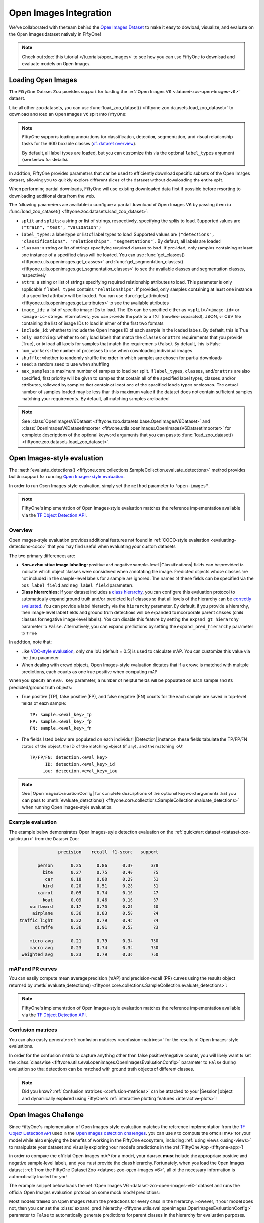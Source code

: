 .. _open-images:

Open Images Integration
=======================

.. default-role:: code

We've collaborated with the team behind the
`Open Images Dataset <https://storage.googleapis.com/openimages/web/download.html>`_
to make it easy to dowload, visualize, and evaluate on the Open Images dataset
natively in FiftyOne!

.. note::

    Check out :doc:`this tutorial </tutorials/open_images>` to see how you can
    use FiftyOne to download and evaluate models on Open Images.

.. image:: /images/dataset_zoo/open-images-v6.png
   :alt: open-images-v6
   :align: center

.. _open-images-dataset:

Loading Open Images
___________________

The FiftyOne Dataset Zoo provides support for loading the
:ref:`Open Images V6 <dataset-zoo-open-images-v6>` dataset.

Like all other zoo datasets, you can use
:func:`load_zoo_dataset() <fiftyone.zoo.datasets.load_zoo_dataset>` to download
and load an Open Images V6 split into FiftyOne:

.. code-block:: python
    :linenos:

    import fiftyone as fo
    import fiftyone.zoo as foz

    # Download and load the validation split of Open Images V6
    dataset = foz.load_zoo_dataset("open-images-v6", split="validation")

    session = fo.launch_app(dataset)

.. note::

    FiftyOne supports loading annotations for classification, detection,
    segmentation, and visual relationship tasks for the 600 boxable classes
    (`cf. dataset overview <https://storage.googleapis.com/openimages/web/factsfigures.html>`_).

    By default, all label types are loaded, but you can customize this via the
    optional ``label_types`` argument (see below for details).

In addition, FiftyOne provides parameters that can be used to efficiently
download specific subsets of the Open Images dataset, allowing you to quickly
explore different slices of the dataset without downloading the entire split.

When performing partial downloads, FiftyOne will use existing downloaded data
first if possible before resorting to downloading additional data from the web.

.. code-block:: python
    :linenos:

    import fiftyone as fo
    import fiftyone.zoo as foz

    #
    # Load 50 random samples from the validation split
    #
    # Only the required images will be downloaded (if necessary).
    # By default, all label types are loaded
    #

    dataset = foz.load_zoo_dataset(
        "open-images-v6",
        split="validation",
        max_samples=50,
        shuffle=True,
    )

    session = fo.launch_app(dataset)

    #
    # Load detections and classifications for 25 samples from the
    # validation split that contain fedoras and pianos
    #
    # Images that contain all `label_types` and `classes` will be
    # prioritized first, followed by images that contain at least one of
    # the required `classes`. If there are not enough images matching
    # `classes` in the split to meet `max_samples`, only the available
    # images will be loaded.
    #
    # Images will only be downloaded if necessary
    #

    dataset = foz.load_zoo_dataset(
        "open-images-v6",
        split="validation",
        label_types=["detections", "classifications"],
        classes=["Fedora", "Piano"],
        max_samples=25,
    )

    session.dataset = dataset

The following parameters are available to configure a partial download of Open
Images V6 by passing them to
:func:`load_zoo_dataset() <fiftyone.zoo.datasets.load_zoo_dataset>`:

-   ``split`` and ``splits``: a string or list of strings, respectively,
    specifying the splits to load. Supported values are
    ``("train", "test", "validation")``

-   ``label_types``: a label type or list of label types to load. Supported
    values are ``("detections", "classifications", "relationships", "segmentations")``.
    By default, all labels are loaded

-   ``classes``: a string or list of strings specifying required classes to
    load. If provided, only samples containing at least one instance of a
    specified class will be loaded. You can use
    :func:`get_classes() <fiftyone.utils.openimages.get_classes>` and
    :func:`get_segmentation_classes() <fiftyone.utils.openimages.get_segmentation_classes>`
    to see the available classes and segmentation classes, respectively

-   ``attrs``: a string or list of strings specifying required relationship
    attributes to load. This parameter is only applicable if ``label_types``
    contains ``"relationships"``. If provided, only samples containing at least
    one instance of a specified attribute will be loaded. You can use
    :func:`get_attributes() <fiftyone.utils.openimages.get_attributes>`
    to see the available attributes

-   ``image_ids``: a list of specific image IDs to load. The IDs can be
    specified either as ``<split>/<image-id>`` or ``<image-id>`` strings.
    Alternatively, you can provide the path to a TXT (newline-separated), JSON,
    or CSV file containing the list of image IDs to load in either of the first
    two formats

-   ``include_id``: whether to include the Open Images ID of each sample in the
    loaded labels. By default, this is True

-   ``only_matching``: whether to only load labels that match the ``classes``
    or ``attrs`` requirements that you provide (True), or to load all labels
    for samples that match the requirements (False). By default, this is False

-   ``num_workers``: the number of processes to use when downloading individual
    images

-   ``shuffle``: whether to randomly shuffle the order in which samples are
    chosen for partial downloads

-   ``seed``: a random seed to use when shuffling

-   ``max_samples``: a maximum number of samples to load per split. If
    ``label_types``, ``classes``, and/or ``attrs`` are also specified, first
    priority will be given to samples that contain all of the specified label
    types, classes, and/or attributes, followed by samples that contain at
    least one of the specified labels types or classes. The actual number of
    samples loaded may be less than this maximum value if the dataset does not
    contain sufficient samples matching your requirements. By default, all
    matching samples are loaded

.. note::

    See
    :class:`OpenImagesV6Dataset <fiftyone.zoo.datasets.base.OpenImagesV6Dataset>`
    and :class:`OpenImagesV6DatasetImporter <fiftyone.utils.openimages.OpenImagesV6DatasetImporter>`
    for complete descriptions of the optional keyword arguments that you can
    pass to :func:`load_zoo_dataset() <fiftyone.zoo.datasets.load_zoo_dataset>`.

.. _open-images-evaluation:

Open Images-style evaluation
____________________________

The :meth:`evaluate_detections() <fiftyone.core.collections.SampleCollection.evaluate_detections>`
method provides builtin support for running
`Open Images-style evaluation <https://storage.googleapis.com/openimages/web/evaluation.html>`_.

In order to run Open Images-style evaluation, simply set the ``method``
parameter to ``"open-images"``.

.. note::

    FiftyOne's implementation of Open Images-style evaluation matches the
    reference implementation available via the
    `TF Object Detection API <https://github.com/tensorflow/models/tree/master/research/object_detection>`_.

Overview
~~~~~~~~

Open Images-style evaluation provides additional features not found in
:ref:`COCO-style evaluation <evaluating-detections-coco>` that you may find
useful when evaluating your custom datasets.

The two primary differences are:

-   **Non-exhaustive image labeling:** positive and negative sample-level
    |Classifications| fields can be provided to indicate which object classes
    were considered when annotating the image. Predicted objects whose classes
    are not included in the sample-level labels for a sample are ignored.
    The names of these fields can be specified via the ``pos_label_field`` and
    ``neg_label_field`` parameters

-   **Class hierarchies:** If your dataset includes a
    `class hierarchy <https://storage.googleapis.com/openimages/2018_04/bbox_labels_600_hierarchy_visualizer/circle.html>`_,
    you can configure this evaluation protocol to automatically expand ground
    truth and/or predicted leaf classes so that all levels of the hierarchy can
    be `correctly evaluated <https://storage.googleapis.com/openimages/web/evaluation.html>`_.
    You can provide a label hierarchy via the ``hierarchy`` parameter. By
    default, if you provide a hierarchy, then image-level label fields and
    ground truth detections will be expanded to incorporate parent classes
    (child classes for negative image-level labels). You can disable this
    feature by setting the ``expand_gt_hierarchy`` parameter to ``False``.
    Alternatively, you can expand predictions by setting the
    ``expand_pred_hierarchy`` parameter to ``True``

In addition, note that:

-   Like `VOC-style evaluation <http://host.robots.ox.ac.uk/pascal/VOC/voc2010/devkit_doc_08-May-2010.pdf>`_,
    only one IoU (default = 0.5) is used to calculate mAP. You can customize
    this value via the ``iou`` parameter

-   When dealing with crowd objects, Open Images-style evaluation dictates that
    if a crowd is matched with multiple predictions, each counts as one true
    positive when computing mAP

When you specify an ``eval_key`` parameter, a number of helpful fields will be
populated on each sample and its predicted/ground truth objects:

-   True positive (TP), false positive (FP), and false negative (FN) counts
    for the each sample are saved in top-level fields of each sample::

        TP: sample.<eval_key>_tp
        FP: sample.<eval_key>_fp
        FN: sample.<eval_key>_fn

-   The fields listed below are populated on each individual |Detection|
    instance; these fields tabulate the TP/FP/FN status of the object, the ID
    of the matching object (if any), and the matching IoU::

        TP/FP/FN: detection.<eval_key>
              ID: detection.<eval_key>_id
             IoU: detection.<eval_key>_iou

.. note::

    See |OpenImagesEvaluationConfig| for complete descriptions of the optional
    keyword arguments that you can pass to
    :meth:`evaluate_detections() <fiftyone.core.collections.SampleCollection.evaluate_detections>`
    when running Open Images-style evaluation.

Example evaluation
~~~~~~~~~~~~~~~~~~

The example below demonstrates Open Images-style detection evaluation on the
:ref:`quickstart dataset <dataset-zoo-quickstart>` from the Dataset Zoo:

.. code-block:: python
    :linenos:

    import fiftyone as fo
    import fiftyone.zoo as foz
    from fiftyone import ViewField as F

    dataset = foz.load_zoo_dataset("quickstart")
    print(dataset)

    # Evaluate the detections in the `predictions` field with respect to the
    # objects in the `ground_truth` field
    results = dataset.evaluate_detections(
        "predictions",
        gt_field="ground_truth",
        method="open-images",
        eval_key="eval",
    )

    # Get the 10 most common classes in the dataset
    counts = dataset.count_values("ground_truth.detections.label")
    classes = sorted(counts, key=counts.get, reverse=True)[:10]

    # Print a classification report for the top-10 classes
    results.print_report(classes=classes)

    # Print some statistics about the total TP/FP/FN counts
    print("TP: %d" % dataset.sum("eval_tp"))
    print("FP: %d" % dataset.sum("eval_fp"))
    print("FN: %d" % dataset.sum("eval_fn"))

    # Create a view that has samples with the most false positives first, and
    # only includes false positive boxes in the `predictions` field
    view = (
        dataset
        .sort_by("eval_fp", reverse=True)
        .filter_labels("predictions", F("eval") == "fp")
    )

    # Visualize results in the App
    session = fo.launch_app(view=view)

.. code-block:: text

                   precision    recall  f1-score   support

           person       0.25      0.86      0.39       378
             kite       0.27      0.75      0.40        75
              car       0.18      0.80      0.29        61
             bird       0.20      0.51      0.28        51
           carrot       0.09      0.74      0.16        47
             boat       0.09      0.46      0.16        37
        surfboard       0.17      0.73      0.28        30
         airplane       0.36      0.83      0.50        24
    traffic light       0.32      0.79      0.45        24
          giraffe       0.36      0.91      0.52        23

        micro avg       0.21      0.79      0.34       750
        macro avg       0.23      0.74      0.34       750
     weighted avg       0.23      0.79      0.36       750

.. image:: /images/evaluation/quickstart_evaluate_detections_oi.png
   :alt: quickstart-evaluate-detections-oi
   :align: center

mAP and PR curves
~~~~~~~~~~~~~~~~~

You can easily compute mean average precision (mAP) and precision-recall (PR)
curves using the results object returned by
:meth:`evaluate_detections() <fiftyone.core.collections.SampleCollection.evaluate_detections>`:

.. note::

    FiftyOne's implementation of Open Images-style evaluation matches the
    reference implementation available via the
    `TF Object Detection API <https://github.com/tensorflow/models/tree/master/research/object_detection>`_.

.. code-block:: python
    :linenos:

    import fiftyone as fo
    import fiftyone.zoo as foz

    dataset = foz.load_zoo_dataset("quickstart")
    print(dataset)

    results = dataset.evaluate_detections(
        "predictions",
        gt_field="ground_truth",
        method="open-images",
    )

    print(results.mAP())
    # 0.599

    plot = results.plot_pr_curves(classes=["person", "dog", "car"])
    plot.show()

.. image:: /images/evaluation/oi_pr_curve.png
   :alt: oi-pr-curve
   :align: center

Confusion matrices
~~~~~~~~~~~~~~~~~~

You can also easily generate :ref:`confusion matrices <confusion-matrices>` for
the results of Open Images-style evaluations.

In order for the confusion matrix to capture anything other than false
positive/negative counts, you will likely want to set the
:class:`classwise <fiftyone.utils.eval.openimages.OpenImagesEvaluationConfig>`
parameter to ``False`` during evaluation so that detections can be matched with
ground truth objects of different classes.

.. code-block:: python
    :linenos:

    import fiftyone as fo
    import fiftyone.zoo as foz

    dataset = foz.load_zoo_dataset("quickstart")

    # Perform evaluation, allowing objects to be matched between classes
    results = dataset.evaluate_detections(
        "predictions",
        gt_field="ground_truth",
        method="open-images",
        classwise=False,
    )

    # Generate a confusion matrix for the specified classes
    plot = results.plot_confusion_matrix(classes=["car", "truck", "motorcycle"])
    plot.show()

.. image:: /images/evaluation/oi_confusion_matrix.png
   :alt: oi-confusion-matrix
   :align: center

.. note::

    Did you know? :ref:`Confusion matrices <confusion-matrices>` can be
    attached to your |Session| object and dynamically explored using FiftyOne's
    :ref:`interactive plotting features <interactive-plots>`!

.. _open-images-challenge:

Open Images Challenge
_____________________

Since FiftyOne's implementation of Open Images-style evaluation matches the
reference implementation from the
`TF Object Detection API <https://github.com/tensorflow/models/tree/master/research/object_detection>`_
used in the
`Open Images detection challenges <https://storage.googleapis.com/openimages/web/evaluation.html>`_.
you can use it to compute the official mAP for your model while also enjoying
the benefits of working in the FiftyOne ecosystem, including
:ref:`using views <using-views>` to manipulate your dataset and visually
exploring your model's predictions in the :ref:`FiftyOne App <fiftyone-app>`!

In order to compute the official Open Images mAP for a model, your dataset
**must** include the appropriate positive and negative sample-level labels, and
you must provide the class hierarchy. Fortunately, when you load the Open
Images dataset
:ref:`from the FiftyOne Dataset Zoo <dataset-zoo-open-images-v6>`, all of the
necessary information is automatically loaded for you!

The example snippet below loads the
:ref:`Open Images V6 <dataset-zoo-open-images-v6>` dataset and runs the
official Open Images evaluation protocol on some mock model predictions:

.. code-block:: python
    :linenos:

    import random

    import fiftyone as fo
    import fiftyone.zoo as foz

    # Load some samples from the Open Images V6 dataset from the zoo
    dataset = foz.load_zoo_dataset(
        "open-images-v6",
        "validation",
        max_samples=100,
        label_types=["detections", "classifications"],
    )

    # Generate some fake predictions
    for sample in dataset:
        predictions = sample["detections"].copy()
        for detection in predictions.detections:
            detection.confidence = random.random()

        sample["predictions"] = predictions
        sample.save()

    # Evaluate your predictions via the official Open Images protocol
    results = dataset.evaluate_detections(
        "predictions",
        gt_field="detections",
        method="open-images",
        pos_label_field="positive_labels",
        neg_label_field="negative_labels",
        hierarchy=dataset.info["hierarchy"],

    )

    # The official mAP for the results
    print(results.mAP())

Most models trained on Open Images return the predictions for every class in
the hierarchy. However, if your model does not, then you can set the
:class:`expand_pred_hierarchy <fiftyone.utils.eval.openimages.OpenImagesEvaluationConfig>`
parameter to ``False`` to automatically generate predictions for parent classes
in the hierarchy for evaluation purposes.

.. note::

    Check out :doc:`this recipe </recipes/adding_detections>` to learn how to
    add your model's predictions to a FiftyOne Dataset.

.. _open-images-map:

mAP protocol
____________

The Open Images mAP protocol is similar to :ref:`COCO-style mAP <coco-map>`,
with the primary differences being support for image-level labels, class
hierarchies, and differences in the way that objects are matched to crowds.

The steps to compute Open Images-style mAP are detailed below.

**Preprocessing**

-   Filter ground truth and predicted objects by class
    (unless ``classwise=False``)

-   Expand the ground truth predictions by duplicating every object and
    positive image-level label and modifying the class to include all parent
    classes in the class hierarchy. Negative image-level labels are expanded to
    include all child classes in the hierarchy for every label in the image

-   Sort predicted objects by confidence so that high confidence objects are
    matched first

-   Sort ground truth objects so that objects with ``IsGroupOf=True`` (the name
    of this attribute can be customized via the ``iscrowd`` parameter) are
    matched last

-   Compute IoU between every ground truth and predicted object within the same
    class (and between classes if ``classwise=False``) in each image

-   Compute IoU between predictions and crowd objects as the intersection of
    both boxes divided by the area of the prediction only. A prediction fully
    inside the crowd box has an IoU of 1

**Matching**

Once IoUs have been computed, predictions and ground truth objects are matched
to compute true positives, false positives, and false negatives:

-   For each class, start with the highest confidence prediction, match it to
    the ground truth object that it overlaps with the highest IoU. A prediction
    only matches if the IoU is above the specified ``iou`` threshold
    (default = 0.5)

-   If a prediction matched to a non-crowd gt object, it will not match to a
    crowd even if the IoU is higher

-   Multiple predictions can match to the same crowd ground truth object, but
    only one counts as a true positive, the others are ignored (unlike COCO).
    If the crowd is not matched by any prediction, it is a false negative

-   (Unlike COCO) If a prediction maximally overlaps with a non-crowd ground
    truth object that has already been matched with a higher confidence
    prediction, the prediction is marked as a false positive

-   If ``classwise=False``, predictions can only match to crowds if they are of
    the same class

**Computing mAP**

-   (Unlike COCO) Only one IoU threshold (default = 0.5) is used to compute mAP

-   The next 6 steps are computed separately for each class:

-   Construct an array of true positives and false positives, sorted by
    confidence

-   Compute the cumlative sum of this TP FP array

-   Compute precision array by elementwise dividing the TP-FP-sum array by
    the total number of predictions up to that point

-   Compute recall array by elementwise dividing the TP-FP-sum array with the
    total number of ground truth objects for the class

-   Ensure that precision is a non-increasing array

-   Add values ``0`` and ``1`` to precision and recall arrays

-   (Unlike COCO) Precision values are not interpolated and all recall values
    are used to compute AP. This means that every class will produce a
    different number of precision and recall values depending on the number of
    true and false positives existing for that class

-   For every class that contains at least one ground truth object, compute the
    AP by averaging the precision values. Then compute mAP by averaging the AP
    values for each class
